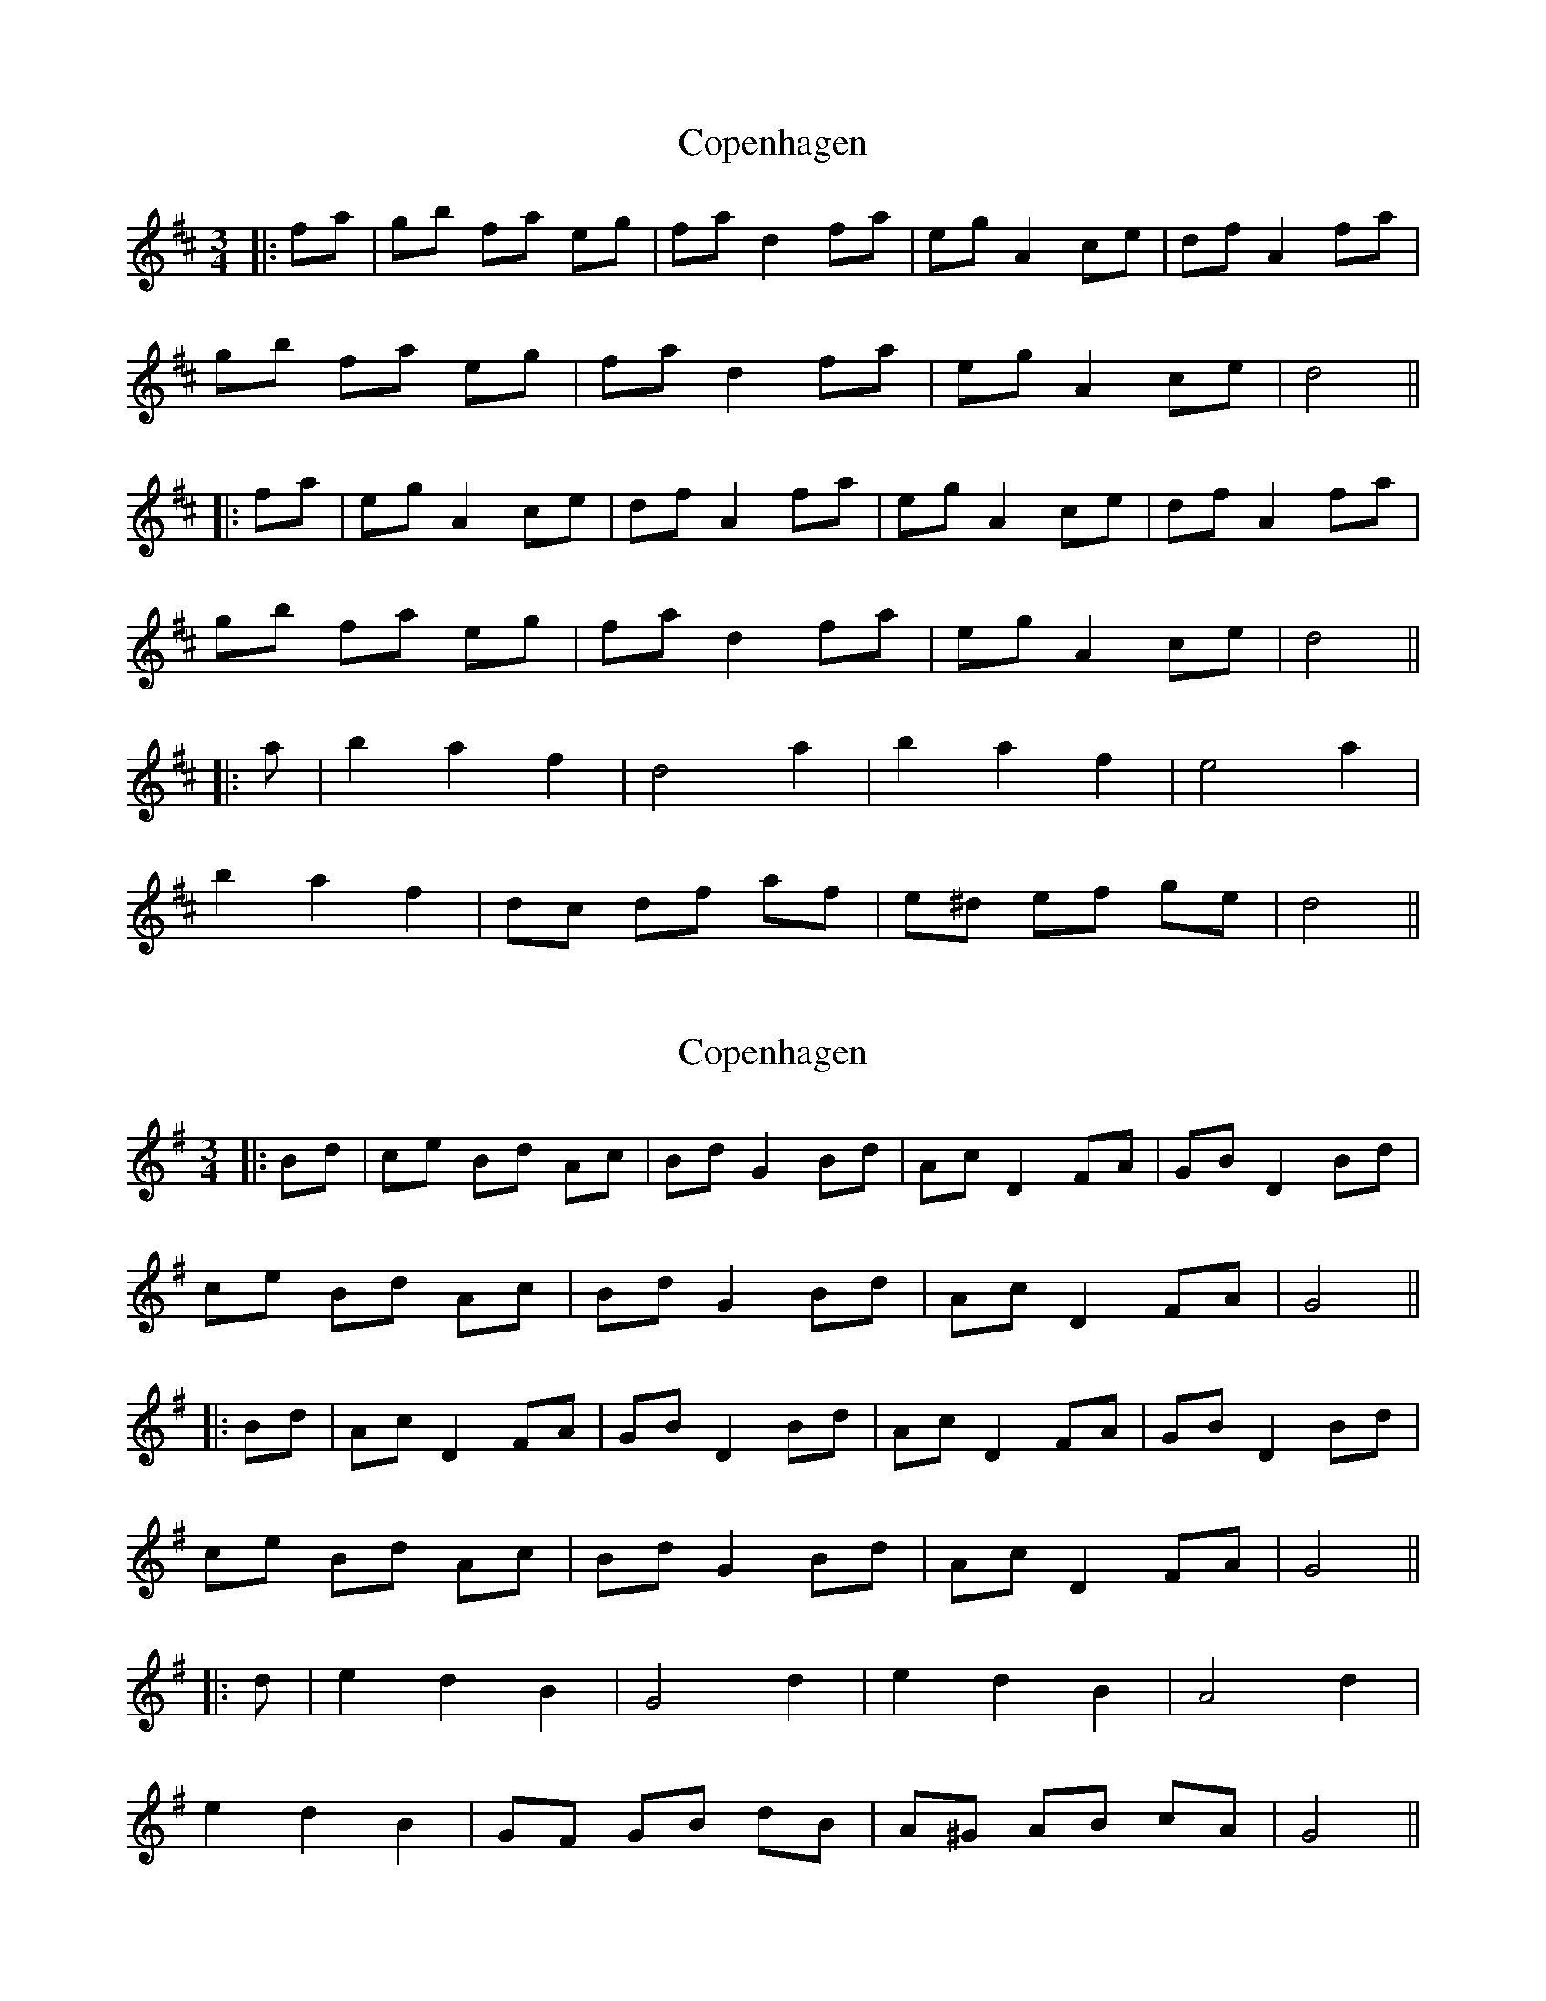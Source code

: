 X: 1
T: Copenhagen
Z: JACKB
S: https://thesession.org/tunes/16276#setting30805
R: waltz
M: 3/4
L: 1/8
K: Dmaj
|:fa|gb fa eg|fa d2 fa|eg A2 ce|df A2 fa|
gb fa eg|fa d2 fa|eg A2 ce|d4||
|:fa|eg A2 ce|df A2 fa|eg A2 ce|df A2 fa|
gb fa eg|fa d2 fa|eg A2 ce|d4||
|:a|b2 a2 f2|d4 a2|b2 a2 f2|e4 a2|
b2 a2 f2|dc df af|e^d ef ge|d4||
X: 2
T: Copenhagen
Z: JACKB
S: https://thesession.org/tunes/16276#setting30806
R: waltz
M: 3/4
L: 1/8
K: Gmaj
|:Bd|ce Bd Ac|Bd G2 Bd|Ac D2 FA|GB D2 Bd|
ce Bd Ac|Bd G2 Bd|Ac D2 FA|G4||
|:Bd|Ac D2 FA|GB D2 Bd|Ac D2 FA|GB D2 Bd|
ce Bd Ac|Bd G2 Bd|Ac D2 FA|G4||
|:d|e2 d2 B2|G4 d2|e2 d2 B2|A4 d2|
e2 d2 B2|GF GB dB|A^G AB cA|G4||
